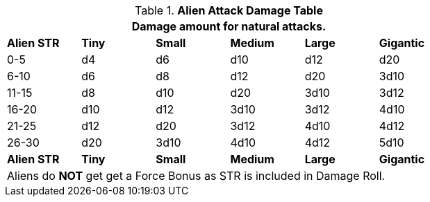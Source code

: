 .*Alien Attack Damage Table*
[width="75%",cols="6*^",frame="all", stripes="even"]
|===
6+<|Damage amount for natural attacks.

s|Alien STR
s|Tiny
s|Small
s|Medium
s|Large
s|Gigantic

|0-5
|d4
|d6
|d10
|d12
|d20

|6-10
|d6
|d8
|d12
|d20
|3d10

|11-15
|d8
|d10
|d20
|3d10
|3d12

|16-20
|d10
|d12
|3d10
|3d12
|4d10

|21-25
|d12
|d20
|3d12
|4d10
|4d12

|26-30
|d20
|3d10
|4d10
|4d12
|5d10

s|Alien STR
s|Tiny
s|Small
s|Medium
s|Large
s|Gigantic

6+<|Aliens do *NOT* get get a Force Bonus as STR is included in Damage Roll.

|===
